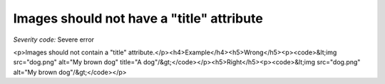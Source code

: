 ===============================
Images should not have a "title" attribute
===============================

*Severity code:* Severe error

.. php:class:: imgShouldNotHaveTitle

<p>Images should not contain a "title" attribute.</p><h4>Example</h4><h5>Wrong</h5><p><code>&lt;img src="dog.png" alt="My brown dog" title="A dog"/&gt;</code></p><h5>Right</h5><p><code>&lt;img src="dog.png" alt="My brown dog"/&gt;</code></p>
